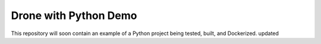 Drone with Python Demo
======================

This repository will soon contain an example of a Python project being
tested, built, and Dockerized.
updated